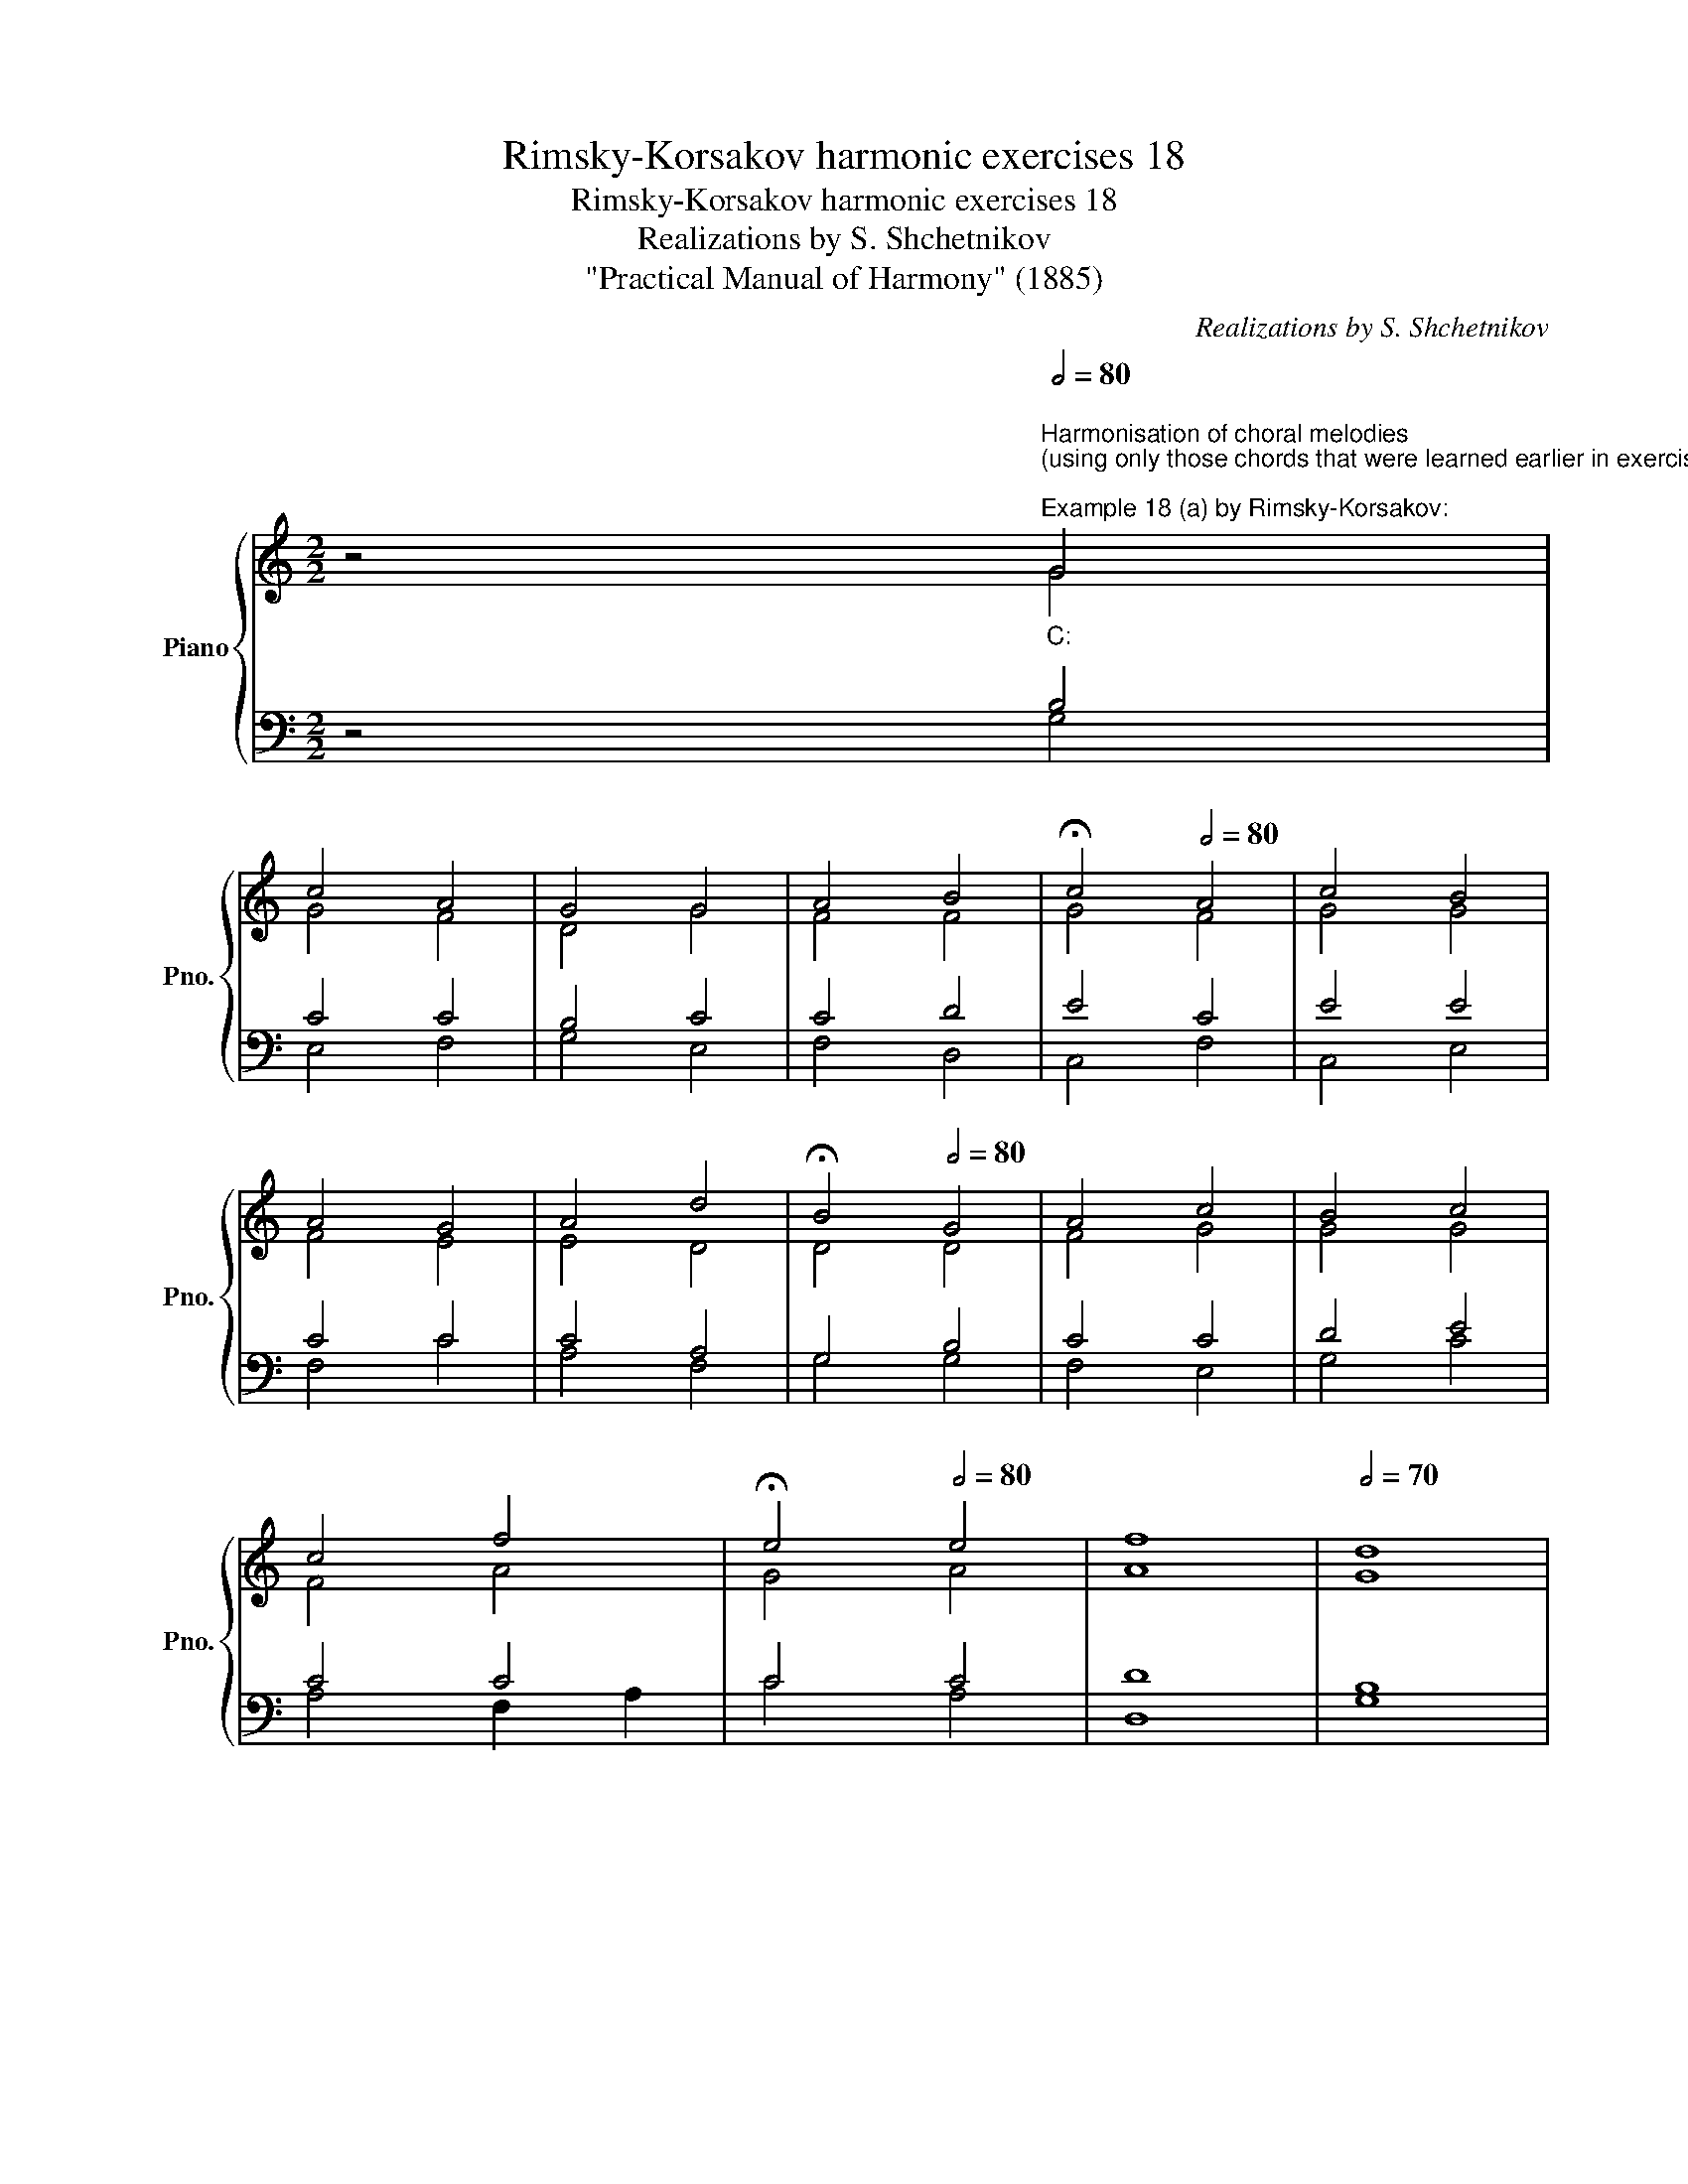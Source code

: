 X:1
T:Rimsky-Korsakov harmonic exercises 18
T:Rimsky-Korsakov harmonic exercises 18
T:Realizations by S. Shchetnikov
T:"Practical Manual of Harmony" (1885)
C:Realizations by S. Shchetnikov
%%score { ( 1 2 ) | ( 3 4 ) }
L:1/8
M:2/2
K:C
V:1 treble nm="Piano" snm="Pno."
V:2 treble 
V:3 bass 
V:4 bass 
V:1
 z4""[Q:1/2=80]"^Harmonisation of choral melodies\n(using only those chords that were learned earlier in exercises 1-17)\n""^Example 18 (a) by Rimsky-Korsakov:""_C:" G4 | %1
"" c4"" A4 |"" G4"" G4 |"" A4"" B4 |""[Q:1/2=30] !fermata!c4""[Q:1/2=80] A4 |"" c4"" B4 | %6
"" A4"" G4 |"" A4"" d4 |""[Q:1/2=30] !fermata!B4""[Q:1/2=80] G4 |"" A4"" c4 |"" B4"" c4 | %11
"" c4"" f4 |""[Q:1/2=30] !fermata!e4""[Q:1/2=80] e4 |"" f8 |""[Q:1/2=70] d8 | %15
""[Q:1/2=20] !fermata!c4[Q:1/2=200] z4 |] %16
""[Q:1/2=80]"^Example 18 (b) by Rimsky-Korsakov:""_a:" A4"" B4 |"" c4 A4 |"" G4"" F4 | %19
""[Q:1/2=50] !fermata!E8 |""[Q:1/2=80] A4"" B4 |"" c4"" c4 |"" B4"" B4 | %23
""[Q:1/2=25] !fermata!A4""[Q:1/2=80] A4 |"" c4"" d4 |"" d4"" B4 |"" c4"" d4 | %27
""[Q:1/2=70] e4[Q:1/2=30] !fermata!e4 |""[Q:1/2=80] E4"" ^F4 |"" ^G4"" A4 |""[Q:1/2=70] B4"" ^G4 | %31
""[Q:1/2=50] !fermata!A8 |][K:G]"^Exercise 18.1"[Q:1/2=80] G4 B4 | d4 B4 | c4 d4 | B4 !fermata!G4 | %36
 d4 d4 | c4 d4 | B4 B4 | !fermata!A8 | c4 A4 | B4 B4 | A4 A4 | G4 !fermata!G4 | G4 A4 | B4 B4 | %46
 c4 A4 | !fermata!G8 |]"""^Realization 18.1""_G:" G4 B4 |"" d4"" B4 |"" c4"" d4 | %51
"" B4 !fermata!G4 |"" d4"" d4 |"" c4"" d4 |"" B4 B4 |"" !fermata!A8 |"" c4"" A4 |"" B4"" B4 | %58
"" A4""[Q:1/2=70] A4 |"" G4[Q:1/2=30] !fermata!G4 |""[Q:1/2=80] G4"" A4 |"" B4"" B4 |"" c4"" A4 | %63
""[Q:1/2=50] !fermata!G8 |]"^Exercise 18.2"[Q:1/2=80] B4 d4 | A4 B4 | G4 A4 | !fermata!B4 B4 | %68
 A4 B4 | c4 B4 | A4 A4 | !fermata!G4 e4 | ^c4 ^d4 | e4 =d4 | c4 c4 | B4 !fermata!B4 | A4 B4 | %77
 G4 A4 | G4 F4 | !fermata!E8 |]"""^Realization 18.2""_e:" B4"" d4 |"" A4"" B4 |"" G4"" A4 | %83
""[Q:1/2=30] !fermata!B4[Q:1/2=80] B4 |"" A4"" B4 |"" c4"" B4 |"" A4"" A4 | %87
""[Q:1/2=30] !fermata!G4""[Q:1/2=80] e4 |"" ^c4"" ^d4 |"" e4"" =d4 |"" c4 c4 | %91
""[Q:1/2=70] B4[Q:1/2=30] (!fermata!B4 |""[Q:1/2=80] A4)"" B4 |"" G4"" A4 |""[Q:1/2=70] G4"" F4 | %95
""[Q:1/2=50] !fermata!E8 |] %96
V:2
 z4 G4 | G4 F4 | D4 G4 | F4 F4 | G4 F4 | G4 G4 | F4 E4 | E4 D4 | D4 D4 | F4 G4 | G4 G4 | F4 A4 | %12
 G4 A4 | A8 | G8 | E4 z4 |] E4 ^G4 | A4 E4 | E4 D4 | B,8 | A,4 E4 | E4 F4 | F4 E4 | C4 D4 | E4 G4 | %25
 D4 E4 | E4 A4 | ^G4 G4 | E4 D4 | D4 E4 | F4 E4 | E8 |][K:G] x8 | x8 | x8 | x8 | x8 | x8 | x8 | %39
 x8 | x8 | x8 | x8 | x8 | x8 | x8 | x8 | x8 |] D4 G4 | A4 G4 | G4 A4 | G4 D4 | A4 F4 | G4 A4 | %54
 G4 G4 | F8 | C4 D4 | D4 E4 | E4 F4 | E4 E4 | D4 F4 | G4 G4 | A4 F4 | D8 |] x8 | x8 | x8 | x8 | %68
 x8 | x8 | x8 | x8 | x8 | x8 | x8 | x8 | x8 | x8 | x8 | x8 |] G4 A4 | A4 F4 | E4 E4 | F4 F4 | %84
 E4 G4 | A4 E4 | E4 ^D4 | E4 B4 | A4 A4 | B4 B4 | A4 A4 | F4 (F4 | E4) F4 | E4 F4 | E4 ^D4 | B,8 |] %96
V:3
 z4 B,4 | C4 C4 | B,4 C4 | C4 D4 | E4 C4 | E4 E4 | C4 C4 | C4 A,4 | G,4 B,4 | C4 C4 | D4 E4 | %11
 C4 C4 | C4 C4 | D8 | B,8 | C4 z4 |] C4 E4 | E4 C4 | C4 A,4 | ^G,8 | E,4 ^G,4 | A,4 A,4 | %22
 B,4 ^G,4 | A,4 F,4 | A,4 B,4 | A,4 ^G,4 | A,4 A,4 | B,4 B,4 | A,4 A,4 | B,4 C4 | B,4 B,4 | C8 |] %32
[K:G] z8 | z8 | z8 | z8 | z8 | z8 | z8 | z8 | z8 | z8 | z8 | z8 | z8 | z8 | z8 | z8 |] B,4 D4 | %49
 D8 | C4 A,4 | D4 B,4 | A,8 | C4 A,4 | D4 D4 | D8 | G,4 A,4 | G,4 G,4 | A,4 A,4 | C4 C4 | D4 D4 | %61
 D4 E4 | E4 D4 | B,8 |] z8 | z8 | z8 | z8 | z8 | z8 | z8 | z8 | z8 | z8 | z8 | z8 | z8 | z8 | z8 | %79
 z8 |] E4 F4 | E4 ^D4 | E4 E4 | ^D4 D4 | E4 E4 | E4 E4 | C4 A,4 | B,4 B,4 | E4 F4 | G4 G4 | E4 E4 | %91
 ^D4 (D4 | E4) B,4 | B,4 C4 | B,4 B,4 | G,8 |] %96
V:4
 z4 G,4 | E,4 F,4 | G,4 E,4 | F,4 D,4 | C,4 F,4 | C,4 E,4 | F,4 C4 | A,4 F,4 | G,4 G,4 | F,4 E,4 | %10
 G,4 C4 | A,4 F,2"" A,2 | C4 A,4 | D,8 | G,8 | C,4 z4 |] A,4 E,4 | A,,4 A,,4 | C,4 D,4 | E,8 | %20
 C,4 E,4 | A,,4 F,4 | D,4 E,4 | F,4 D,4 | A,4 G,4 | F,4 E,4 | A,4 F,4 | E,4 !fermata!E,4 | %28
 C,4 C,4 | B,,4 A,,4 | D,4 E,4 | !fermata!A,,8 |][K:G] x8 | x8 | x8 | x8 | x8 | x8 | x8 | x8 | x8 | %41
 x8 | x8 | x8 | x8 | x8 | x8 | x8 |] G,8 | F,4 G,4 | E,4 F,4 | G,8 | F,4 D,4 | E,4 F,4 | G,4 G,,4 | %55
 D,8 | E,4 F,4 | G,4 E,4 | C,4 D,4 | E,4 E,4 | B,,4 D,4 | G,4 E,4 | C,4 D,4 | G,8 |] x8 | x8 | x8 | %67
 x8 | x8 | x8 | x8 | x8 | x8 | x8 | x8 | x8 | x8 | x8 | x8 | x8 |] E,4 D,4 | C,4 B,,4 | E,4 C,4 | %83
 B,,4 B,4 | C4 B,4 | A,4 G,4 | A,4 F,4 | E,4 G,4 | G,4 F,4 | E,4 G,4 | A,4 A,,4 | B,,4 (B,,4 | %92
 ^C,4) ^D,4 | E,4 A,,4 | B,,4 B,,4 | E,8 |] %96

